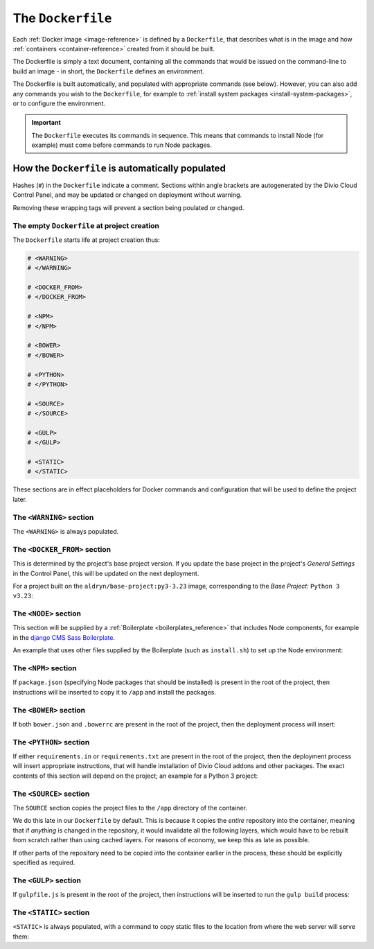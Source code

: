 .. _dockerfile-reference:

The ``Dockerfile``
==================

Each :ref:`Docker image <image-reference>` is defined by a ``Dockerfile``, that
describes what is in the image and how :ref:`containers <container-reference>`
created from it should be built.

The Dockerfile is simply a text document, containing all the commands that would be issued on the
command-line to build an image - in short, the ``Dockerfile`` defines an environment.

The Dockerfile is built automatically, and populated with appropriate commands (see below).
However, you can also add any commands you wish to the ``Dockerfile``, for example to :ref:`install
system packages <install-system-packages>`, or to configure the environment.

..  important::

    The ``Dockerfile`` executes its commands in sequence. This means that commands to install Node
    (for example) must come before commands to run Node packages.


How the ``Dockerfile`` is automatically populated
-------------------------------------------------

Hashes (``#``) in the ``Dockerfile`` indicate a comment. Sections within angle brackets are
autogenerated by the Divio Cloud Control Panel, and may be updated or changed on deployment without
warning.

Removing these wrapping tags will prevent a section being poulated or changed.


The empty ``Dockerfile`` at project creation
~~~~~~~~~~~~~~~~~~~~~~~~~~~~~~~~~~~~~~~~~~~~

The ``Dockerfile`` starts life at project creation thus:

..  code-block:: Dockerfile

    # <WARNING>
    # </WARNING>

    # <DOCKER_FROM>
    # </DOCKER_FROM>

    # <NPM>
    # </NPM>

    # <BOWER>
    # </BOWER>

    # <PYTHON>
    # </PYTHON>

    # <SOURCE>
    # </SOURCE>

    # <GULP>
    # </GULP>

    # <STATIC>
    # </STATIC>

These sections are in effect placeholders for Docker commands and configuration that will be used
to define the project later.


The ``<WARNING>`` section
~~~~~~~~~~~~~~~~~~~~~~~~~

The ``<WARNING>`` is always populated.

..  code-block:: Dockerfile
    :emphasize-lines: 2-4

    # <WARNING>
    # Everything within sections like <TAG> is generated and can
    # be automatically replaced on deployment. You can disable
    # this functionality by simply removing the wrapping tags.
    # </WARNING>


The ``<DOCKER_FROM>`` section
~~~~~~~~~~~~~~~~~~~~~~~~~~~~~

This is determined by the project's base project version. If you update the base project in the
project's *General Settings* in the Control Panel, this will be updated on the next deployment.

For a project built on the ``aldryn/base-project:py3-3.23`` image, corresponding to the *Base
Project:* ``Python 3 v3.23``:

..  code-block:: Dockerfile
    :emphasize-lines: 2

    # <DOCKER_FROM>
    FROM aldryn/base-project:py3-3.23
    # </DOCKER_FROM>


The ``<NODE>`` section
~~~~~~~~~~~~~~~~~~~~~~

This section will be supplied by a :ref:`Boilerplate <boilerplates_reference>` that includes Node
components, for example in the `django CMS Sass Boilerplate
<https://github.com/divio/djangocms-boilerplate-sass/blob/master/Dockerfile>`_.

An example that uses other files supplied by the Boilerplate (such as ``install.sh``) to set up the
Node environment:

..  code-block:: Dockerfile
    :emphasize-lines: 2-10

    # <NODE>
    ADD build /stack/boilerplate

    ENV NODE_VERSION=6.10.1 \
        NPM_VERSION=3.10.10

    RUN bash /stack/boilerplate/install.sh

    ENV NODE_PATH=$NVM_DIR/versions/node/v$NODE_VERSION/lib/node_modules \
        PATH=$NVM_DIR/versions/node/v$NODE_VERSION/bin:$PATH
    # </NODE>


The ``<NPM>`` section
~~~~~~~~~~~~~~~~~~~~~

If ``package.json`` (specifying Node packages that should be installed) is present in the root of
the project, then instructions will be inserted to copy it to ``/app`` and install the packages.

..  code-block:: Dockerfile
    :emphasize-lines: 4-6

    # <NPM>
    # package.json is put into / so that mounting /app for local
    # development does not require re-running npm install
    ENV PATH=/node_modules/.bin:$PATH
    COPY package.json /
    RUN (cd / && npm install --production && rm -rf /tmp/*)
    # </NPM>


The ``<BOWER>`` section
~~~~~~~~~~~~~~~~~~~~~~~

If both ``bower.json`` and ``.bowerrc`` are present in the root of the project, then the
deployment process will insert:

..  code-block:: Dockerfile
    :emphasize-lines: 2-6

    # <BOWER>
    COPY bower.json .bowerrc /app/
    RUN bower install \
        --verbose \
        --allow-root \
        --config.interactive=false
    # </BOWER>


The ``<PYTHON>`` section
~~~~~~~~~~~~~~~~~~~~~~~~

If either ``requirements.in`` or ``requirements.txt`` are present in the root of the project, then
the deployment process will insert appropriate instructions, that will handle installation of Divio
Cloud addons and other packages. The exact contents of this section will depend on the project; an
example for a Python 3 project:

..  code-block:: Dockerfile
    :emphasize-lines: 2-10

    # <PYTHON>
    ENV PIP_INDEX_URL=${PIP_INDEX_URL:-https://wheels.aldryn.net/v1/aldryn-extras+pypi/${WHEELS_PLATFORM:-aldryn-baseproject-py3}/+simple/} \
        WHEELSPROXY_URL=${WHEELSPROXY_URL:-https://wheels.aldryn.net/v1/aldryn-extras+pypi/${WHEELS_PLATFORM:-aldryn-baseproject-py3}/}
    COPY requirements.* /app/
    COPY addons-dev /app/addons-dev/
    RUN pip-reqs compile && \
        pip-reqs resolve && \
        pip install \
            --no-index --no-deps \
            --requirement requirements.urls
    # </PYTHON>

.. _dockerfile-source-section:

The ``<SOURCE>`` section
~~~~~~~~~~~~~~~~~~~~~~~~

The ``SOURCE`` section copies the project files to the ``/app`` directory of the container.

..  code-block:: Dockerfile
    :emphasize-lines: 2

    # <SOURCE>
    COPY . /app
    # </SOURCE>


We do this late in our ``Dockerfile`` by default. This is because it copies the *entire* repository
into the container, meaning that if *anything* is changed in the repository, it would invalidate
all the following layers, which would have to be rebuilt from scratch rather than using cached
layers. For reasons of economy, we keep this as late as possible.

If other parts of the repository need to be copied into the container earlier in the process, these
should be explicitly specified as required.

The ``<GULP>`` section
~~~~~~~~~~~~~~~~~~~~~~

If ``gulpfile.js`` is present in the root of the project, then instructions will be inserted to run
the ``gulp build`` process:

..  code-block:: Dockerfile
    :emphasize-lines: 2-3

    # <GULP>
    ENV GULP_MODE=production
    RUN gulp build
    # </GULP>


The ``<STATIC>`` section
~~~~~~~~~~~~~~~~~~~~~~~~

``<STATIC>`` is always populated, with a command to copy static files to the location from where
the web server will serve them:

..  code-block:: Dockerfile
    :emphasize-lines: 2

    # <STATIC>
    RUN DJANGO_MODE=build python manage.py collectstatic --noinput
    # </STATIC>
